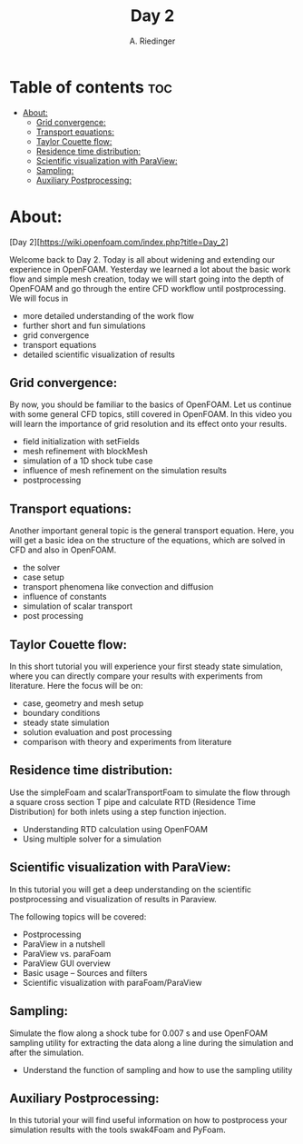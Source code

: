 #+TITLE: Day 2
#+AUTHOR: A. Riedinger

* Table of contents :toc:
- [[#about][About:]]
  - [[#grid-convergence][Grid convergence:]]
  - [[#transport-equations][Transport equations:]]
  - [[#taylor-couette-flow][Taylor Couette flow:]]
  - [[#residence-time-distribution][Residence time distribution:]]
  - [[#scientific-visualization-with-paraview][Scientific visualization with ParaView:]]
  - [[#sampling][Sampling:]]
  - [[#auxiliary-postprocessing][Auxiliary Postprocessing:]]

* About:

[Day 2][https://wiki.openfoam.com/index.php?title=Day_2]

Welcome back to Day 2. Today is all about widening and extending our experience in OpenFOAM. Yesterday we learned a lot about the basic work flow and simple mesh creation, today we will start going into the depth of OpenFOAM and go through the entire CFD workflow until postprocessing. We will focus in

+ more detailed understanding of the work flow
+ further short and fun simulations
+ grid convergence
+ transport equations
+ detailed scientific visualization of results

** Grid convergence:

By now, you should be familiar to the basics of OpenFOAM. Let us continue with some general CFD topics, still covered in OpenFOAM. In this video you will learn the importance of grid resolution and its effect onto your results.

+ field initialization with setFields
+ mesh refinement with blockMesh
+ simulation of a 1D shock tube case
+ influence of mesh refinement on the simulation results
+ postprocessing

** Transport equations:

Another important general topic is the general transport equation. Here, you will get a basic idea on the structure of the equations, which are solved in CFD and also in OpenFOAM.

+ the solver
+ case setup
+ transport phenomena like convection and diffusion
+ influence of constants
+ simulation of scalar transport
+ post processing

** Taylor Couette flow:

In this short tutorial you will experience your first steady state simulation, where you can directly compare your results with experiments from literature. Here the focus will be on:

+ case, geometry and mesh setup
+ boundary conditions
+ steady state simulation
+ solution evaluation and post processing
+ comparison with theory and experiments from literature

** Residence time distribution:

Use the simpleFoam and scalarTransportFoam to simulate the flow through a square cross section T pipe and calculate RTD (Residence Time Distribution) for both inlets using a step function injection.

+ Understanding RTD calculation using OpenFOAM
+ Using multiple solver for a simulation

** Scientific visualization with ParaView:

In this tutorial you will get a deep understanding on the scientific postprocessing and visualization of results in Paraview.

The following topics will be covered:

+ Postprocessing
+ ParaView in a nutshell
+ ParaView vs. paraFoam
+ ParaView GUI overview
+ Basic usage – Sources and filters
+ Scientific visualization with paraFoam/ParaView

** Sampling:

Simulate the flow along a shock tube for 0.007 s and use OpenFOAM sampling utility for extracting the data along a line during the simulation and after the simulation.

+ Understand the function of sampling and how to use the sampling utility

** Auxiliary Postprocessing:

In this tutorial your will find useful information on how to postprocess your simulation results with the tools swak4Foam and PyFoam.
